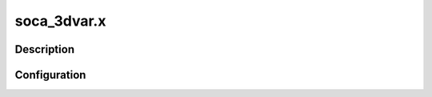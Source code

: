 .. _applications_soca_3dvar:

soca_3dvar.x
================

Description
--------------

.. TODO::
   Add a description of the application

Configuration
--------------

.. TODO::
   Add a description of the yaml configuration specific to this application, and links to the common sections of configuration


